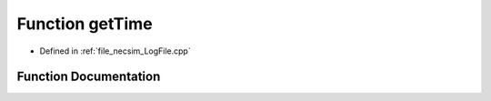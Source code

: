 .. _function_getTime:

Function getTime
================

- Defined in :ref:`file_necsim_LogFile.cpp`


Function Documentation
----------------------


.. doxygenfunction:: getTime
